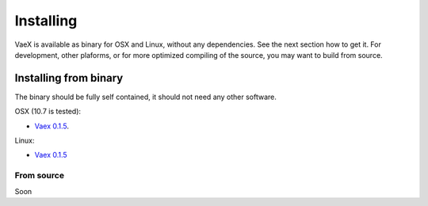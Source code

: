 .. _installing:

Installing
==========

VaeX is available as binary for OSX and Linux, without any dependencies. See the next section how to get it. For development, other plaforms, or for more optimized compiling of the source, you may want to build from source.


.. _installing_from_binary:

Installing from binary
----------------------

The binary should be fully self contained, it should not need any other software. 

OSX (10.7 is tested):
 
* `Vaex 0.1.5 <https://astrodrive.astro.rug.nl/public.php?service=files&t=a408a79bc2811920878fda861f615f2a>`_.

Linux:

* `Vaex 0.1.5 <https://astrodrive.astro.rug.nl/public.php?service=files&t=86be18567ca6327a903f7863787c4ebf>`_


From source
^^^^^^^^^^^

Soon